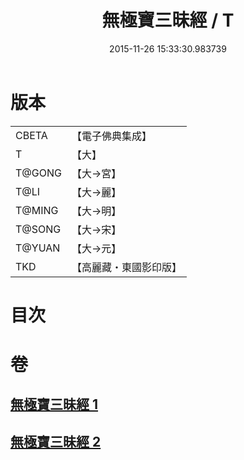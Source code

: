 #+TITLE: 無極寶三昧經 / T
#+DATE: 2015-11-26 15:33:30.983739
* 版本
 |     CBETA|【電子佛典集成】|
 |         T|【大】     |
 |    T@GONG|【大→宮】   |
 |      T@LI|【大→麗】   |
 |    T@MING|【大→明】   |
 |    T@SONG|【大→宋】   |
 |    T@YUAN|【大→元】   |
 |       TKD|【高麗藏・東國影印版】|

* 目次
* 卷
** [[file:KR6i0273_001.txt][無極寶三昧經 1]]
** [[file:KR6i0273_002.txt][無極寶三昧經 2]]
